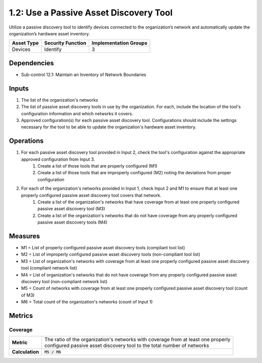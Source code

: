1.2: Use a Passive Asset Discovery Tool
=======================================

Utilize a passive discovery tool to identify devices connected to the organization’s network and automatically update the organization’s hardware asset inventory.

.. list-table::
	:header-rows: 1

	* - Asset Type
	  - Security Function
	  - Implementation Groups
	* - Devices
	  - Identify
	  - 3

Dependencies
------------
* Sub-control 12.1: Maintain an Inventory of Network Boundaries

Inputs
------
#. The list of the organization's networks
#. The list of passive asset discovery tools in use by the organization. For each, include the location of the tool's configuration information and which networks it covers.
#. Approved configuration(s) for each passive asset discovery tool. Configurations should include the settings necessary for the tool to be able to update the organization's hardware asset inventory.

Operations
----------
#. For each passive asset discovery tool provided in Input 2, check the tool's configuration against the appropriate approved configuration from Input 3.
	#. Create a list of those tools that are properly configured (M1)
	#. Create a list of those tools that are improperly configured (M2) noting the deviations from proper configuration
#. For each of the organization's networks provided in Input 1, check Input 2 and M1 to ensure that at least one properly configured passive asset discovery tool covers that network.
	#. Create a list of the organization's networks that have coverage from at least one properly configured passive asset discovery tool (M3)
	#. Create a list of the organization's networks that do not have coverage from any properly configured passive asset discovery tools (M4)

Measures
--------
* M1 = List of properly configured passive asset discovery tools (compliant tool list)
* M2 = List of improperly configured passive asset discovery tools (non-compliant tool list)
* M3 = List of organization's networks with coverage from at least one properly configured passive asset discovery tool (compliant network list)
* M4 = List of organization's networks that do not have coverage from any properly configured passive asset discovery tool (non-compliant network list)
* M5 = Count of networks with coverage from at least one properly configured passive asset discovery tool (count of M3)
* M6 = Total count of the organization's networks (count of Input 1)

Metrics
-------

Coverage
^^^^^^^^
.. list-table::

	* - **Metric**
	  - | The ratio of the organization's networks with coverage from at least one properly
	    | configured passive asset discovery tool to the total number of networks
	* - **Calculation**
	  - :code:`M5 / M6`

.. history
.. authors
.. license
